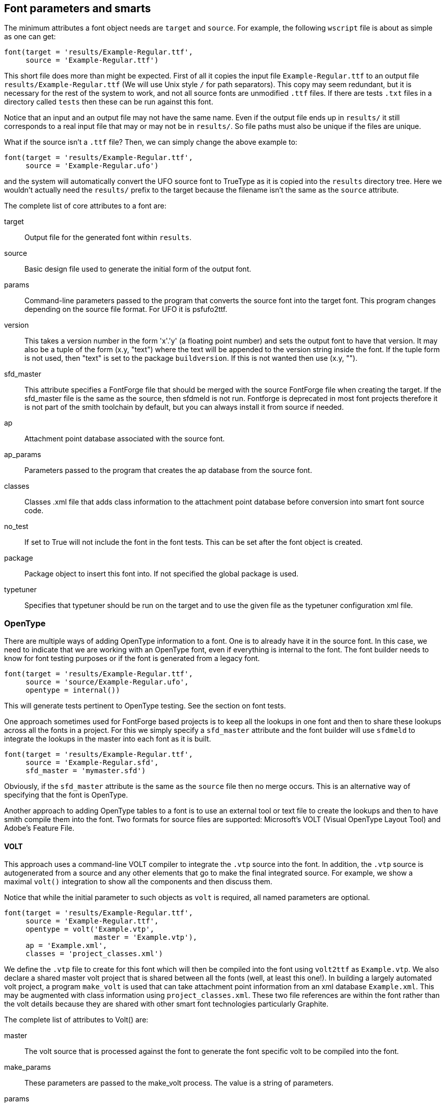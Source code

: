 == Font parameters and smarts  ==

The minimum attributes a font object needs are `target` and `source`. For example, the following `wscript` file is about as simple as one can get:

[source,python,linenums]
----
font(target = 'results/Example-Regular.ttf',
     source = 'Example-Regular.ttf')
----

This short file does more than might be expected. First of all it copies the input file `Example-Regular.ttf` to an output file `results/Example-Regular.ttf` (We will use Unix style `/` for path separators). This copy may seem redundant, but it is necessary for the rest of the system to work, and not all source fonts are unmodified `.ttf` files. If there are tests `.txt` files in a directory called `tests` then these can be run against this font.

Notice that an input and an output file may not have the same name. Even if the output file ends up in `results/` it still corresponds to a real input file that may or may not be in `results/`. So file paths must also be unique if the files are unique.

What if the source isn't a `.ttf` file? Then, we can simply change the above example to:

[source,python,linenums]
----
font(target = 'results/Example-Regular.ttf',
     source = 'Example-Regular.ufo')
----

and the system will automatically convert the UFO source font to TrueType as it is copied into the `results` directory tree. Here we wouldn't actually need the `results/` prefix to the target because the filename isn't the same as the `source` attribute.

The complete list of core attributes to a font are:

target::
    Output file for the generated font within `results`.

source::
    Basic design file used to generate the initial form of the output font.

params::
    Command-line parameters passed to the program that converts the source font into the target font. This program changes depending on the source file format. For UFO it is psfufo2ttf.

version::
    This takes a version number in the form 'x'.'y' (a floating point number) and sets the output font to have that version. It may also be a tuple of the form (x.y, "text") where the text will be appended to the version string inside the font.
    If the tuple form is not used, then "text" is set to the package `buildversion`. If this is not wanted then use (x.y, "").

sfd_master::
    This attribute specifies a FontForge file that should be merged with the source FontForge file when creating the target. If the sfd_master file is the same as the source, then sfdmeld is not run.
Fontforge is deprecated in most font projects therefore it is not part of the smith toolchain by default, but you can always install it from source if needed. 

ap::
    Attachment point database associated with the source font.

ap_params::
    Parameters passed to the program that creates the ap database from the source font.

classes::
    Classes .xml file that adds class information to the attachment point database before conversion into smart font source code.

no_test::
    If set to True will not include the font in the font tests. This can be set after the font object is created.

package::
    Package object to insert this font into. If not specified the global package is used.

typetuner::
    Specifies that typetuner should be run on the target and to use the given file as the typetuner configuration xml file.


=== OpenType ===

There are multiple ways of adding OpenType information to a font. One is to already have it in the source font. In this case, we need to indicate that we are working with an OpenType font, even if everything is internal to the font. The font builder needs to know for font testing purposes or if the font is generated from a legacy font.

[source,python,linenums]
----
font(target = 'results/Example-Regular.ttf',
     source = 'source/Example-Regular.ufo',
     opentype = internal())
----

This will generate tests pertinent to OpenType testing. See the section on font tests.

One approach sometimes used for FontForge based projects is to keep all the lookups in one font and then to share these lookups across all the fonts in a project. For this we simply specify a `sfd_master` attribute and the font builder will use `sfdmeld` to integrate the lookups in the master into each font as it is built.

[source,python,linenums]
----
font(target = 'results/Example-Regular.ttf',
     source = 'Example-Regular.sfd',
     sfd_master = 'mymaster.sfd')
----

Obviously, if the `sfd_master` attribute is the same as the `source` file then no merge occurs. This is an alternative way of specifying that the font is OpenType.

Another approach to adding OpenType tables to a font is to use an external tool or text file to create the lookups and then to have smith compile them into the font. Two formats for source files are supported: Microsoft's VOLT (Visual OpenType Layout Tool) and Adobe's Feature File.

==== VOLT ====

This approach uses a command-line VOLT compiler to integrate the `.vtp` source into the font. In addition, the `.vtp` source is autogenerated from a source and any other elements that go to make the final integrated source. For example, we show a maximal `volt()` integration to show all the components and then discuss them.

Notice that while the initial parameter to such objects as `volt` is required, all named parameters are optional.

[source,python,linenums]
----
font(target = 'results/Example-Regular.ttf',
     source = 'Example-Regular.ttf',
     opentype = volt('Example.vtp',
                     master = 'Example.vtp'),
     ap = 'Example.xml',
     classes = 'project_classes.xml')
----

We define the `.vtp` file to create for this font which will then be compiled into the font using `volt2ttf` as `Example.vtp`. We also declare a shared master volt project that is shared between all the fonts (well, at least this one!). In building a largely automated volt project, a program `make_volt` is used that can take attachment point information from an xml database `Example.xml`. This may be augmented with class information using `project_classes.xml`. These two file references are within the font rather than the volt details because they are shared with other smart font technologies particularly Graphite.

The complete list of attributes to Volt() are:

master::
    The volt source that is processed against the font to generate the font specific volt to be compiled into the font.

make_params::
    These parameters are passed to the make_volt process. The value is a string of parameters.

params::
    These parameters are passed to volt2ttf to modify the compiling of the volt source into OpenType tables.

no_make::
    If this attribute is present, make_volt isn't run and the first parameter is assumed to be the specific .vtp for this font.

no_typetuner::
    The VOLT2TTF program used to compile the volt into opentype, also has the capability to emit an XML control file for typetuner. By default, if the font requests typetuner be run, the volt2ttf options will be set to generate this file. Setting this attribute stops this generation from happening and you will need to create the file some other way.

==== FEA ====

The Adobe Font Development Kit for OpenType (AFDKO) has defined a textual syntax for OpenType tables, called a feature file. smith handles .fea files by merging font-specific classes (built from the AP and classes files) with a provided master fea file, and the resulting font-specific fea file is then compiled into the font.

[source,python,linenums]
----
font(target = 'results/Example-Regular.ttf',
     source = 'Example-Regular.ttf',
     opentype = fea('Example.fea',
                    master = 'Example.fea'),
     ap = 'Example.xml',
     classes = 'project_classes.xml')
----

The complete list of attributes to fea() follow those of other classes:

master::
    The fea source that will be merged with autogenerated classes to create the font-specific .fea file.

make_params::
    Extra parameters to pass to `makefea`, the tool that is used to generate the font-specific .fea file.

no_make::
    If this attribute is present, then `makefea` isn't run and the first parameter references a file that already exists rather than one that will be created by fea().

to_ufo::
    If this attribute is present and not false and also if the source file for the font ends in `.ufo`, the generated fea will be copied into the source .ufo as the features.fea file.

depends::
    A python list of additional source files on which the OpenType depends. Typically these are files mentioned via `include()` in the master fea file.

buildusingfontforge::
    If this attribute is present and not false, the FEA file will be compiled using FontForge instead of fonttools. _(You will have to install FontForge yourself as it is no longer part of the smith's dependencies)_

keep_feats::
    This boolean, used only when buildusingfontforge is true, tells FontForge to keep all the lookups associated with a given feature that are already in the font, and not wipe them when merging the feature file. For example, keeping the kern feature lookups, which are often best handled in a font design application rather than in fea files.


=== FEAX ===

Feax is a set of extensions to provide easier and more powerful ways to write fea code. It is a fea preprocessor. For the specification of the feax language see https://github.com/silnrsi/feax/blob/main/docs/feaextensions.md[feaextensions.md]. 

`makefea` is the script to generate fea from a feax source file. 


=== Graphite ===

Adding Graphite tables to a font is much like adding VOLT information. The relevant files are declared either to the font or a `gdl()` object. For example:

[source,python,linenums]
----
font(target = 'results/Example-Regular.ttf',
     source = 'Example-Regular.ttf',
     graphite = gdl('Example.gdl',
                     master = 'mymaster.gdl',
                     make_params = '-o "R C"'),
     ap = 'Example.xml',
     classes = 'project_classes.xml')
----

Notice that the `ap` and `classes` attributes have the same values and meaning as for OpenType tables. This is because the information is used in the creation of both sets of tables. The `Example.gdl` is created by the `make_gdl` process and it pulls in `mymaster.gdl` during compilation.

The complete list of attributes to a gdl() object are:

master::
    Non-font specific GDL that is #included into the font specific GDL.

make_params::
    Parameters passed to `make_gdl`.

params::
    Parameters to pass to `grcompiler` to control the compilation of Graphite source to Graphite tables in the font.

no_make::
    If this attribute is present, `make_gdl` is not run and the first parameter is assumed to be the gdl for the specific font.

depends::
    A python list of additional source files on which the GDL depends. Typically these are files mentioned via `#include` in the master GDL file.


=== Legacy Fonts ===

Fonts can also be built from another font, either legacy-encoded or generated from a source font or fonts. This can be achieved by giving a `legacy()` object as the `source` attribute for the font. For example, for a font generated from a legacy font using `ttfbuilder` we might do:

[source,python,linenums]
----
font(target = 'results/Example-Regular.ttf',
     source = legacy('myfont_src.ttf',
                     source = 'my_legacyfont.ttf',
                     xml = 'legacy_encoding.xml',
                     params = '-f ../roman_font.ttf',
                     ap = 'my_legacyfont.xml'))
----

The legacy object creates the source font that is then copied to the output and perhaps smarts are added too.

The complete set of attributes to a `legacy()` object is:

source::
    The legacy source font (`.ttf`) to use to convert to the Unicode source font.

xml::
    ttfbuilder configuration xml file to use for the conversion

params::
    Command line arguments to ttfbuilder. Note that files specified here need `../` prepended to them.

ap::
    Attachment point database of the legacy font that will be converted to the font.ap attribute file.

noap::
    Instructs the legacy converter not to create the ap database specified in the font. This would
    get used when another process, after legacy conversion, modifies the font and then you want the
    build system to autogenerate the ap database from that modified font rather than from the
    legacy font conversion process.


=== WOFF ===

https://www.w3.org/TR/WOFF/[WOFF] and https://www.w3.org/TR/WOFF2/[WOFF2] files are TTF files in special compressed formats used for webfont delivery. Smith can generate both WOFF and WOFF2 files. For example:

[source,python,linenums]
----
font(target = 'results/Example-Regular.ttf',
     source = 'Example-Regular.ttf',
     woff = woff('Example', metadata='metadata.xml')
----

The first parameter to `woff()` is the name of the woff file(s) to be generated. Filename extension, if present, is ignored.

The `woff` object takes these optional attributes:

params::
    This string is passed as additional command line options to the `psfwoffit` command.

metadata::
    Name of the xml file containing https://www.w3.org/TR/WOFF/#Metadata[woff extended metadata]

privdata::
    Name of the file containing https://www.w3.org/TR/WOFF/#Private[woff private data]

type::
    Indicates which type(s) of woff to generate; value can be `'woff'` or `'woff2'`. If not supplied or set to `('woff', 'woff2')` then both woff and woff2 are generated.

cmd::
    A command string that should be used instead of `psfwoffit` to build woff file(s). Within the command string:

* `${TGT}` identifies the woff file to be built.
* `${SRC[0]}` identifies the TTF file to be used for input.
* If the `metadata` attribute was provided, `${SRC[1]}` will identify it.
* If the `privdata` attribute was provided, the last item in the `${SRC}` list will identify it.


By default, the font version is extracted from the input ttf and used as the version for the woff font. To override with a specific version use the `params` attribute:

[source,python,linenums]
----
font(target = 'results/Example-Regular.ttf',
     source = 'Example-Regular.ttf',
     woff = woff('Example', params='-v 3.2', metadata='metadata.xml')
----

To use a command other than `psfwoffit` to create woff files, the `cmd` attribute can provide the desired command and its options. For example, to use `ttf2woff` to create woff file:

[source,python,linenums]
----
font(target = 'results/Example-Regular.ttf',
     source = 'Example-Regular.ttf',
     woff = woff('Example', type='woff', metadata='metadata.xml', 
                cmd='ttf2woff -m ${SRC[1]} -v 3.2 ${SRC[0]} ${TGT}')
----

=== Fret ===

Fret is a font reporting tool that generates a PDF report from a font file, giving information about all the glyphs in the font.

The `fret` object takes these attributes:

params::
    A parameter list to pass to fret. If not specified, then fret is run with the `-r` command line argument.

[source,python,linenums]
----
font(target = 'results/Example-Regular.ttf',
     source = 'Example-Regular.ttf',
     fret = fret('results/Example.pdf', params='-r -o i'))
----

=== DesignSpace ===

An alternative to the `font` object is the `designspace` object. A designspace specification normally defines a family of related fonts, and therefore the designspace object typically results in a number of fonts being generated -- in essence the designspace object creates multiple font objects. Most of the attributes of a font object also apply to a designspace object, the differences are described below.

Instead of a `source` attribute, the designspace object uses a
https://github.com/fonttools/fonttools/tree/main/Doc/source/designspaceLib#document-xml-structure[designspace] file. Each instance described in the designspace file is treated as a source, and the designspace object iterates over all these instances and builds output from each.

Thus the minimum needed for the designspace object is a designspace file and `target` attribute:

[source,python,linenums]
----
designspace('source/Example.designspace',
    target = '${DS:FILENAME_BASE}.ttf')
----

Except for `source` and `sfd_master`, all other attributes of the font object can be used with the designspace object. Additionally the following attribute can be used:

instanceparams::
    Command line arguments to `psfcreateinstances`. A common usage is to supply the `-W` option to force weight-fixing for RIBBI font families.

instances::
    Sometimes it is not desirable to build all the instances in a designspace file. This attribute if not None is a list of instance names to build. If None, all instances will be built. This allows for such patterns as follows which limits a build to just one font in a set for quicker building:

[source,python,linenums]
----
opts = preprocess_args({'opt': '--quick'})
designspace('source/Example.designspace', # ...
    instances = ['Example Regular'] if '--quick' in opts else None)
----

shortcircuit::
    If this is set to True then if a design space instance has the same configuration parameters as a master, smith will not
    generate an instance, but use the master file directly. If False then a new instance is always created. Defaults to True.

Note, however, that in contrast to the simplest font object, the `target` attribute cannot be as simple as `Example-Regular.ttf` but must be an expression that yields an appropriate filename for each instance. This will also be true for some other attributes as well, for example the attachment point information specified by the `ap` attribute will need to be different for each instance.

To facilitate this, the designspace object provides a number of variables whose value is based on the particular instance being processed. To prevent possible name conflicts, the designspace object uses a `DS:` prefix for each of the variables it provides.

For a given instance, each attribute and each location introduce one or more variables. Consider the following instance definition:

[source,xml,linenums]
----
<instance
    familyname="Example"
    stylename="Bold"
    name="Example Bold"
    filename="instances/Example-Bold.ufo"
    >
    <location>
        <dimension name="weight" xvalue="700" />
        <dimension name="width"  xvalue="100" />
        <dimension name="custom" xvalue="0" />
    </location>
    <info />
    <kerning />
</instance>

----

Based on the corresponding instance attributes, the following variables will be defined:

[options="header",width="80%",cols="2,4"]
|=========================================
| variable           | string value
| `${DS:FAMILYNAME}` | `Example`
| `${DS:STYLENAME}`  | `Bold`
| `${DS:NAME}`       | `Example Bold`
| `${DS:FILENAME}`   | `instances/Example-Bold.ufo`
|=========================================

Additionally, for each variable above, three additional variables are defined. Adding __&#95;DASH__ to the variable name results in a value where all spaces are replaced with a hyphen. Adding __&#95;NOSPC__ produces a value where all spaces are removed. Finally, adding __&#95;BASE__ provides a value which is the basename (without the extension) of the original value. For example:

[width="80%",cols="2,4"]
|=========================================
| `${DS:NAME_DASH}`     | `Example-Bold`
| `${DS:NAME_NOSPC}`    | `ExampleBold`
| `${DS:FILENAME_BASE}` | `Example-Bold`
|=========================================

Based on the location specified for the instance, the following variables are defined:

[width="80%",cols="2,4"]
|=========================================
| `${DS:AXIS_WEIGHT}` | `700`
| `${DS:AXIS_WIDTH}`  | `100`
| `${DS:AXIS_CUSTOM}` | `0`
|=========================================

One additional variable provides the path from the build directory to the instance UFO, which for our example would be:

[width="80%",cols="2,4"]
|=========================================
| `${DS:FILE}` | `source/instances/Example-Bold.ufo`
|=========================================
